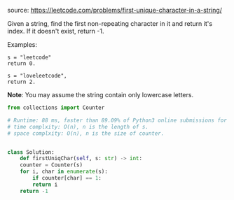 #+LATEX_CLASS: ramsay-org-article
#+LATEX_CLASS_OPTIONS: [oneside,A4paper,12pt]
#+AUTHOR: Ramsay Leung
#+EMAIL: ramsayleung@gmail.com
#+DATE: <2020-04-19 Sun>
source: https://leetcode.com/problems/first-unique-character-in-a-string/

Given a string, find the first non-repeating character in it and return it's index. If it doesn't exist, return -1.

Examples:

#+begin_example
s = "leetcode"
return 0.

s = "loveleetcode",
return 2.
#+end_example

*Note*: You may assume the string contain only lowercase letters. 

#+begin_src python
  from collections import Counter

  # Runtime: 88 ms, faster than 89.09% of Python3 online submissions for First Unique Character in a String.
  # time complxity: O(n), n is the length of s.
  # space complxity: O(n), n is the size of counter.


  class Solution:
      def firstUniqChar(self, s: str) -> int:
	  counter = Counter(s)
	  for i, char in enumerate(s):
	      if counter[char] == 1:
		  return i
	  return -1

#+end_src
